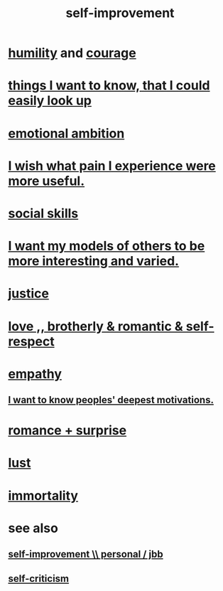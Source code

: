 :PROPERTIES:
:ID:       a7404dc2-004e-43d5-b8c6-862601cd2c03
:END:
#+title: self-improvement
* [[id:91dc626c-36e2-4dc6-9c4f-fdea453c838e][humility]] and [[id:492bfe8d-77f0-4aa2-bb33-df9fa984f0ea][courage]]
* [[id:fea693ce-0ef6-4535-9d8d-7e150ac6480e][things I want to know, that I could easily look up]]
* [[id:13aba0e9-33c1-4f2b-906c-4ab3ab683522][emotional ambition]]
* [[id:636d3275-7997-4503-9769-37cdb51722e2][I wish what pain I experience were more useful.]]
* [[id:3a009c94-db3a-4707-933b-e6c9ba4d4fee][social skills]]
* [[id:1d2db651-b907-42a8-922f-11a77c55d5c0][I want my models of others to be more interesting and varied.]]
* [[id:0a6dcf44-6c2c-432a-90a7-babfbb3e0b7d][justice]]
* [[id:a4897164-eb28-4c26-8f26-c8ac98f2db16][love ,, brotherly & romantic & self-respect]]
* [[id:e31ef49a-1cc3-417f-b1db-3d9f5c258abd][empathy]]
** [[id:5327d2ce-1764-4bef-8959-aa8b5c478575][I want to know peoples' deepest motivations.]]
* [[id:890d9101-09c6-48f0-be54-e4e74a0ec961][romance + surprise]]
* [[id:94560eb7-3ea1-4098-9107-e083459de5cc][lust]]
* [[id:1d2b7fa8-e4f3-4e96-9b20-24901b7be28a][immortality]]
* see also
** [[id:a9ab0de0-a5e2-4f71-9298-f183ae4bb58e][self-improvement \\ personal / jbb]]
** [[id:a963e722-1f05-46e1-a9f5-d5f874b71f8f][self-criticism]]
